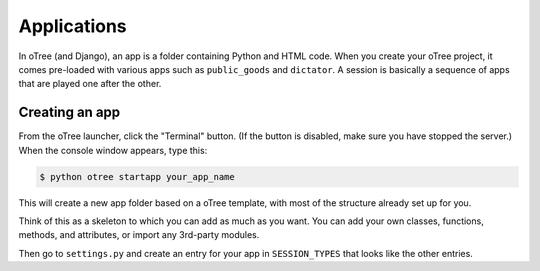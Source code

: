 Applications
============

In oTree (and Django), an app is a folder containing Python and HTML code. When you
create your oTree project, it comes pre-loaded with various apps such as
``public_goods`` and ``dictator``. A session is basically a sequence of
apps that are played one after the other.

Creating an app
---------------

From the oTree launcher, click the "Terminal" button. (If the button is
disabled, make sure you have stopped the server.) When the console
window appears, type this:

.. code-block:: bash

    $ python otree startapp your_app_name

This will create a new app folder based on a oTree template, with most
of the structure already set up for you.

Think of this as a skeleton to which you can add as much as you want.
You can add your own classes, functions, methods, and attributes, or
import any 3rd-party modules.

Then go to ``settings.py`` and create an entry for your app in
``SESSION_TYPES`` that looks like the other entries.

